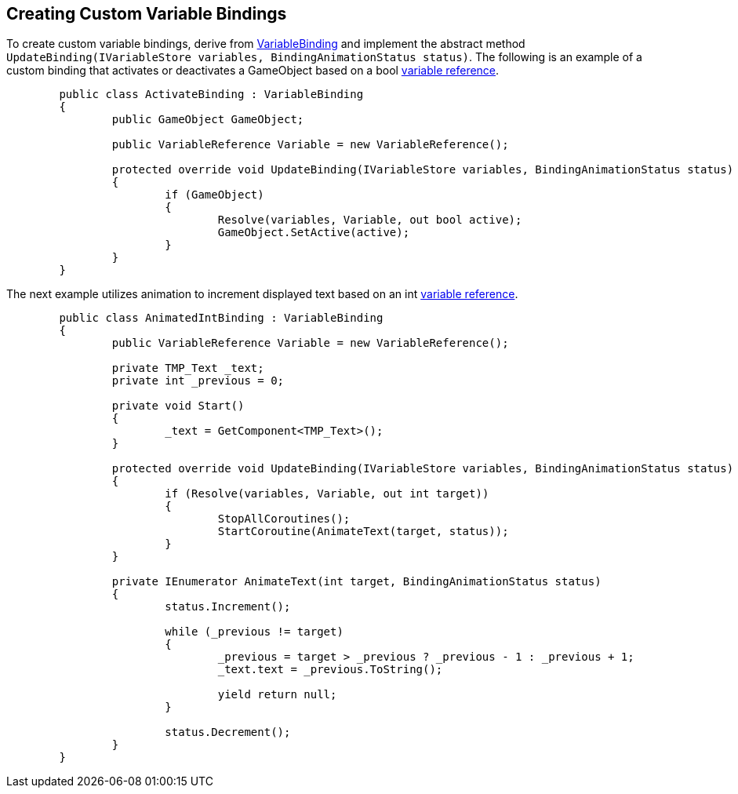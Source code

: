 [#topics/bindings/custom-variable-bindings]

## Creating Custom Variable Bindings

To create custom variable bindings, derive from <<reference/variable-binding.html,VariableBinding>> and implement the abstract method `UpdateBinding(IVariableStore variables, BindingAnimationStatus status)`. The following is an example of a custom binding that activates or deactivates a GameObject based on a bool <<reference/variable-reference,variable reference>>.

[source,cs]
----
	public class ActivateBinding : VariableBinding
	{
		public GameObject GameObject;

		public VariableReference Variable = new VariableReference();

		protected override void UpdateBinding(IVariableStore variables, BindingAnimationStatus status)
		{
			if (GameObject)
			{
				Resolve(variables, Variable, out bool active);
				GameObject.SetActive(active);
			}
		}
	}
----

The next example utilizes animation to increment displayed text based on an int <<reference/variable-reference,variable reference>>.

[source,cs]
----
	public class AnimatedIntBinding : VariableBinding
	{
		public VariableReference Variable = new VariableReference();

		private TMP_Text _text;
		private int _previous = 0;

		private void Start()
		{
			_text = GetComponent<TMP_Text>();
		}

		protected override void UpdateBinding(IVariableStore variables, BindingAnimationStatus status)
		{
			if (Resolve(variables, Variable, out int target))
			{
				StopAllCoroutines();
				StartCoroutine(AnimateText(target, status));
			}
		}

		private IEnumerator AnimateText(int target, BindingAnimationStatus status)
		{
			status.Increment();

			while (_previous != target)
			{
				_previous = target > _previous ? _previous - 1 : _previous + 1;
				_text.text = _previous.ToString();

				yield return null;
			}

			status.Decrement();
		}
	}
----